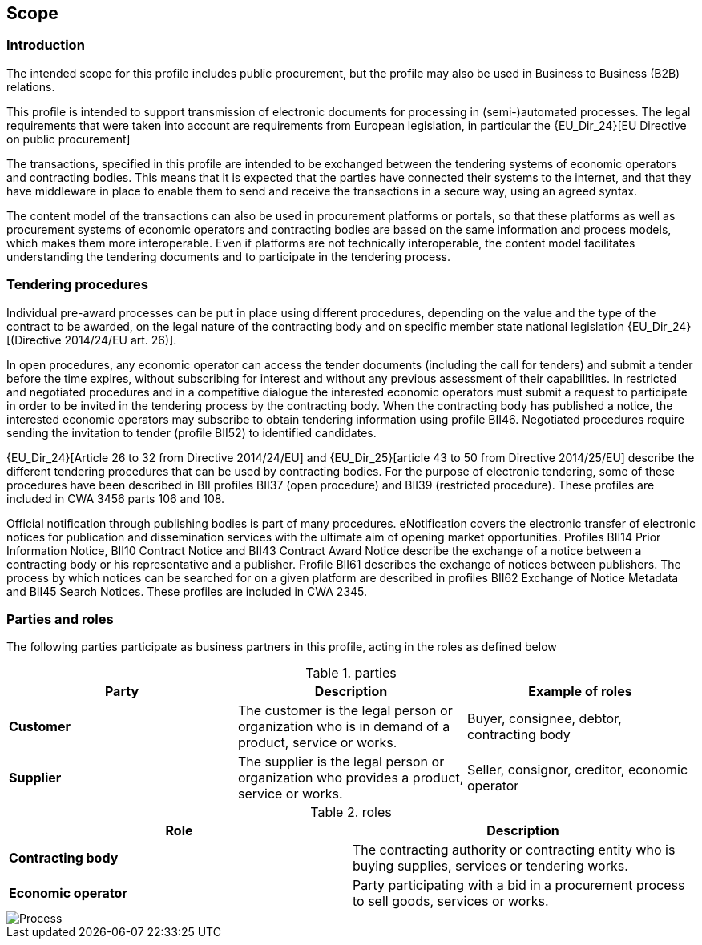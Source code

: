 
== Scope


=== Introduction

The intended scope for this profile includes public procurement, but the profile may also be used in Business to Business (B2B) relations.

This profile is intended to support transmission of electronic documents for processing in (semi-)automated processes. The legal requirements that were taken into account are requirements from European legislation, in particular the
{EU_Dir_24}[EU Directive on public procurement]

The transactions, specified in this profile are intended to be exchanged between the tendering systems of economic operators and contracting bodies. This means that it is expected that the parties have connected their systems to the internet, and that they have middleware in place to enable them to send and receive the transactions in a secure way, using an agreed syntax.

The content model of the transactions can also be used in procurement platforms or portals, so that these platforms as well as procurement systems of economic operators and contracting bodies are based on the same information and process models, which makes them more interoperable. Even if platforms are not technically interoperable, the content model facilitates understanding the tendering documents and to participate in the tendering process.

=== Tendering procedures


Individual pre-award processes can be put in place using different procedures, depending on the value and the type of the contract to be awarded, on the legal nature of the contracting body and on specific member state national legislation
{EU_Dir_24}[(Directive 2014/24/EU art. 26)].

In open procedures, any economic operator can access the tender documents (including the call for tenders) and submit a tender before the time expires, without subscribing for interest and without any previous assessment of their capabilities. In restricted and negotiated procedures and in a competitive dialogue the interested economic operators must submit a request to participate in order to be invited in the tendering process by the contracting body. When the contracting body has published a notice, the interested economic operators may subscribe to obtain tendering information using profile BII46. Negotiated procedures require sending the invitation to tender (profile BII52) to identified candidates.

{EU_Dir_24}[Article 26 to 32 from Directive 2014/24/EU] and
{EU_Dir_25}[article 43 to 50 from Directive 2014/25/EU] describe the different tendering procedures that can be used by contracting bodies. For the purpose of electronic tendering, some of these procedures have been described in BII profiles BII37 (open procedure) and BII39 (restricted procedure). These profiles are included in CWA 3456 parts 106 and 108.

Official notification through publishing bodies is part of many procedures. eNotification covers the electronic transfer of electronic notices for publication and dissemination services with the ultimate aim of opening market opportunities. Profiles BII14 Prior Information Notice, BII10 Contract Notice and BII43 Contract Award Notice describe the exchange of a notice between a contracting body or his representative and a publisher. Profile BII61 describes the exchange of notices between publishers. The process by which notices can be searched for on a given platform are described in profiles BII62 Exchange of Notice Metadata and BII45 Search Notices. These profiles are included in CWA 2345.

=== Parties and roles

The following parties participate as business partners in this profile, acting in the roles as defined below

[cols="3", options="header"]
.parties
|===
| Party
| Description
| Example of roles
| *Customer*
| The customer is the legal person or organization who is in demand of a product, service or works.
| Buyer, consignee, debtor, contracting body
| *Supplier*
| The supplier is the legal person or organization who provides a product, service or works.
| Seller, consignor, creditor, economic operator
|===


[cols="2", options="header"]
.roles
|===
| Role
| Description
| *Contracting body*
| The contracting authority or contracting entity who is buying supplies, services or tendering works.
| *Economic operator*
| Party participating with a bid in a procurement process to sell goods, services or works.
|===

image::Process_Tender.png[Process, align="center"]
